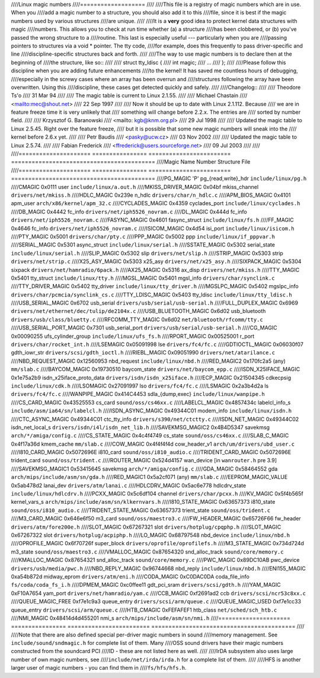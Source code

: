 ////Linux magic numbers
////===================
////
////This file is a registry of magic numbers which are in use.  When you
////add a magic number to a structure, you should also add it to this
////file, since it is best if the magic numbers used by various structures
////are unique.
////
////It is a **very** good idea to protect kernel data structures with magic
////numbers.  This allows you to check at run time whether (a) a structure
////has been clobbered, or (b) you've passed the wrong structure to a
////routine.  This last is especially useful --- particularly when you are
////passing pointers to structures via a void * pointer.  The tty code,
////for example, does this frequently to pass driver-specific and line
////discipline-specific structures back and forth.
////
////The way to use magic numbers is to declare then at the beginning of
////the structure, like so::
////
////	struct tty_ldisc {
////		int	magic;
////		...
////	};
////
////Please follow this discipline when you are adding future enhancements
////to the kernel!  It has saved me countless hours of debugging,
////especially in the screwy cases where an array has been overrun and
////structures following the array have been overwritten.  Using this
////discipline, these cases get detected quickly and safely.
////
////Changelog::
////
////					Theodore Ts'o
////					31 Mar 94
////
////  The magic table is current to Linux 2.1.55.
////
////					Michael Chastain
////					<mailto:mec@shout.net>
////					22 Sep 1997
////
////  Now it should be up to date with Linux 2.1.112. Because
////  we are in feature freeze time it is very unlikely that
////  something will change before 2.2.x. The entries are
////  sorted by number field.
////
////					Krzysztof G. Baranowski
////					<mailto: kgb@knm.org.pl>
////					29 Jul 1998
////
////  Updated the magic table to Linux 2.5.45. Right over the feature freeze,
////  but it is possible that some new magic numbers will sneak into the
////  kernel before 2.6.x yet.
////
////					Petr Baudis
////					<pasky@ucw.cz>
////					03 Nov 2002
////
////  Updated the magic table to Linux 2.5.74.
////
////					Fabian Frederick
////					<ffrederick@users.sourceforge.net>
////					09 Jul 2003
////
////
////===================== ================ ======================== ==========================================
////Magic Name            Number           Structure                File
////===================== ================ ======================== ==========================================
////PG_MAGIC              'P'              pg_{read,write}_hdr      ``include/linux/pg.h``
////CMAGIC                0x0111           user                     ``include/linux/a.out.h``
////MKISS_DRIVER_MAGIC    0x04bf           mkiss_channel            ``drivers/net/mkiss.h``
////HDLC_MAGIC            0x239e           n_hdlc                   ``drivers/char/n_hdlc.c``
////APM_BIOS_MAGIC        0x4101           apm_user                 ``arch/x86/kernel/apm_32.c``
////CYCLADES_MAGIC        0x4359           cyclades_port            ``include/linux/cyclades.h``
////DB_MAGIC              0x4442           fc_info                  ``drivers/net/iph5526_novram.c``
////DL_MAGIC              0x444d           fc_info                  ``drivers/net/iph5526_novram.c``
////FASYNC_MAGIC          0x4601           fasync_struct            ``include/linux/fs.h``
////FF_MAGIC              0x4646           fc_info                  ``drivers/net/iph5526_novram.c``
////ISICOM_MAGIC          0x4d54           isi_port                 ``include/linux/isicom.h``
////PTY_MAGIC             0x5001                                    ``drivers/char/pty.c``
////PPP_MAGIC             0x5002           ppp                      ``include/linux/if_pppvar.h``
////SERIAL_MAGIC          0x5301           async_struct             ``include/linux/serial.h``
////SSTATE_MAGIC          0x5302           serial_state             ``include/linux/serial.h``
////SLIP_MAGIC            0x5302           slip                     ``drivers/net/slip.h``
////STRIP_MAGIC           0x5303           strip                    ``drivers/net/strip.c``
////X25_ASY_MAGIC         0x5303           x25_asy                  ``drivers/net/x25_asy.h``
////SIXPACK_MAGIC         0x5304           sixpack                  ``drivers/net/hamradio/6pack.h``
////AX25_MAGIC            0x5316           ax_disp                  ``drivers/net/mkiss.h``
////TTY_MAGIC             0x5401           tty_struct               ``include/linux/tty.h``
////MGSL_MAGIC            0x5401           mgsl_info                ``drivers/char/synclink.c``
////TTY_DRIVER_MAGIC      0x5402           tty_driver               ``include/linux/tty_driver.h``
////MGSLPC_MAGIC          0x5402           mgslpc_info              ``drivers/char/pcmcia/synclink_cs.c``
////TTY_LDISC_MAGIC       0x5403           tty_ldisc                ``include/linux/tty_ldisc.h``
////USB_SERIAL_MAGIC      0x6702           usb_serial               ``drivers/usb/serial/usb-serial.h``
////FULL_DUPLEX_MAGIC     0x6969                                    ``drivers/net/ethernet/dec/tulip/de2104x.c``
////USB_BLUETOOTH_MAGIC   0x6d02           usb_bluetooth            ``drivers/usb/class/bluetty.c``
////RFCOMM_TTY_MAGIC      0x6d02                                    ``net/bluetooth/rfcomm/tty.c``
////USB_SERIAL_PORT_MAGIC 0x7301           usb_serial_port          ``drivers/usb/serial/usb-serial.h``
////CG_MAGIC              0x00090255       ufs_cylinder_group       ``include/linux/ufs_fs.h``
////RPORT_MAGIC           0x00525001       r_port                   ``drivers/char/rocket_int.h``
////LSEMAGIC              0x05091998       lse                      ``drivers/fc4/fc.c``
////GDTIOCTL_MAGIC        0x06030f07       gdth_iowr_str            ``drivers/scsi/gdth_ioctl.h``
////RIEBL_MAGIC           0x09051990                                ``drivers/net/atarilance.c``
////NBD_REQUEST_MAGIC     0x12560953       nbd_request              ``include/linux/nbd.h``
////RED_MAGIC2            0x170fc2a5       (any)                    ``mm/slab.c``
////BAYCOM_MAGIC          0x19730510       baycom_state             ``drivers/net/baycom_epp.c``
////ISDN_X25IFACE_MAGIC   0x1e75a2b9       isdn_x25iface_proto_data ``drivers/isdn/isdn_x25iface.h``
////ECP_MAGIC             0x21504345       cdkecpsig                ``include/linux/cdk.h``
////LSOMAGIC              0x27091997       lso                      ``drivers/fc4/fc.c``
////LSMAGIC               0x2a3b4d2a       ls                       ``drivers/fc4/fc.c``
////WANPIPE_MAGIC         0x414C4453       sdla_{dump,exec}         ``include/linux/wanpipe.h``
////CS_CARD_MAGIC         0x43525553       cs_card                  ``sound/oss/cs46xx.c``
////LABELCL_MAGIC         0x4857434c       labelcl_info_s           ``include/asm/ia64/sn/labelcl.h``
////ISDN_ASYNC_MAGIC      0x49344C01       modem_info               ``include/linux/isdn.h``
////CTC_ASYNC_MAGIC       0x49344C01       ctc_tty_info             ``drivers/s390/net/ctctty.c``
////ISDN_NET_MAGIC        0x49344C02       isdn_net_local_s         ``drivers/isdn/i4l/isdn_net_lib.h``
////SAVEKMSG_MAGIC2       0x4B4D5347       savekmsg                 ``arch/*/amiga/config.c``
////CS_STATE_MAGIC        0x4c4f4749       cs_state                 ``sound/oss/cs46xx.c``
////SLAB_C_MAGIC          0x4f17a36d       kmem_cache               ``mm/slab.c``
////COW_MAGIC             0x4f4f4f4d       cow_header_v1            ``arch/um/drivers/ubd_user.c``
////I810_CARD_MAGIC       0x5072696E       i810_card                ``sound/oss/i810_audio.c``
////TRIDENT_CARD_MAGIC    0x5072696E       trident_card             ``sound/oss/trident.c``
////ROUTER_MAGIC          0x524d4157       wan_device               [in ``wanrouter.h`` pre 3.9]
////SAVEKMSG_MAGIC1       0x53415645       savekmsg                 ``arch/*/amiga/config.c``
////GDA_MAGIC             0x58464552       gda                      ``arch/mips/include/asm/sn/gda.h``
////RED_MAGIC1            0x5a2cf071       (any)                    ``mm/slab.c``
////EEPROM_MAGIC_VALUE    0x5ab478d2       lanai_dev                ``drivers/atm/lanai.c``
////HDLCDRV_MAGIC         0x5ac6e778       hdlcdrv_state            ``include/linux/hdlcdrv.h``
////PCXX_MAGIC            0x5c6df104       channel                  ``drivers/char/pcxx.h``
////KV_MAGIC              0x5f4b565f       kernel_vars_s            ``arch/mips/include/asm/sn/klkernvars.h``
////I810_STATE_MAGIC      0x63657373       i810_state               ``sound/oss/i810_audio.c``
////TRIDENT_STATE_MAGIC   0x63657373       trient_state             ``sound/oss/trident.c``
////M3_CARD_MAGIC         0x646e6f50       m3_card                  ``sound/oss/maestro3.c``
////FW_HEADER_MAGIC       0x65726F66       fw_header                ``drivers/atm/fore200e.h``
////SLOT_MAGIC            0x67267321       slot                     ``drivers/hotplug/cpqphp.h``
////SLOT_MAGIC            0x67267322       slot                     ``drivers/hotplug/acpiphp.h``
////LO_MAGIC              0x68797548       nbd_device               ``include/linux/nbd.h``
////OPROFILE_MAGIC        0x6f70726f       super_block              ``drivers/oprofile/oprofilefs.h``
////M3_STATE_MAGIC        0x734d724d       m3_state                 ``sound/oss/maestro3.c``
////VMALLOC_MAGIC         0x87654320       snd_alloc_track          ``sound/core/memory.c``
////KMALLOC_MAGIC         0x87654321       snd_alloc_track          ``sound/core/memory.c``
////PWC_MAGIC             0x89DC10AB       pwc_device               ``drivers/usb/media/pwc.h``
////NBD_REPLY_MAGIC       0x96744668       nbd_reply                ``include/linux/nbd.h``
////ENI155_MAGIC          0xa54b872d       midway_eprom	        ``drivers/atm/eni.h``
////CODA_MAGIC            0xC0DAC0DA       coda_file_info           ``fs/coda/coda_fs_i.h``
////DPMEM_MAGIC           0xc0ffee11       gdt_pci_sram             ``drivers/scsi/gdth.h``
////YAM_MAGIC             0xF10A7654       yam_port                 ``drivers/net/hamradio/yam.c``
////CCB_MAGIC             0xf2691ad2       ccb                      ``drivers/scsi/ncr53c8xx.c``
////QUEUE_MAGIC_FREE      0xf7e1c9a3       queue_entry              ``drivers/scsi/arm/queue.c``
////QUEUE_MAGIC_USED      0xf7e1cc33       queue_entry              ``drivers/scsi/arm/queue.c``
////HTB_CMAGIC            0xFEFAFEF1       htb_class                ``net/sched/sch_htb.c``
////NMI_MAGIC             0x48414d4d455201 nmi_s                    ``arch/mips/include/asm/sn/nmi.h``
////===================== ================ ======================== ==========================================
////
////Note that there are also defined special per-driver magic numbers in sound
////memory management. See ``include/sound/sndmagic.h`` for complete list of them. Many
////OSS sound drivers have their magic numbers constructed from the soundcard PCI
////ID - these are not listed here as well.
////
////IrDA subsystem also uses large number of own magic numbers, see
////``include/net/irda/irda.h`` for a complete list of them.
////
////HFS is another larger user of magic numbers - you can find them in
////``fs/hfs/hfs.h``.
